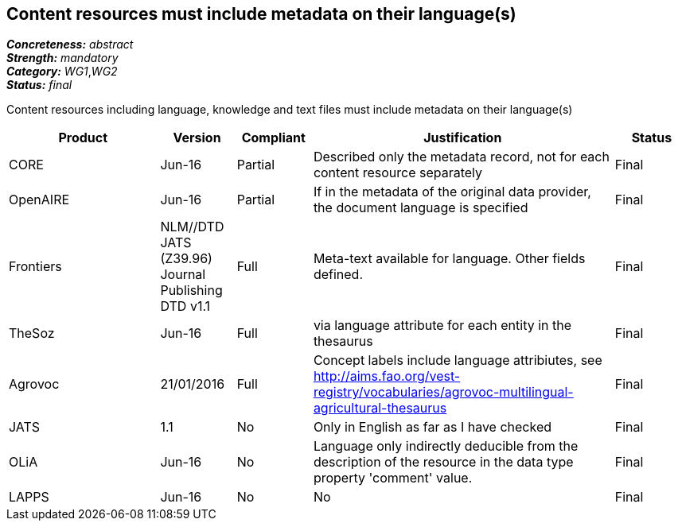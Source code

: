== Content resources must include metadata on their language(s)

[%hardbreaks]
[small]#*_Concreteness:_* __abstract__#
[small]#*_Strength:_* __mandatory__#
[small]#*_Category:_* __WG1__,__WG2__#
[small]#*_Status:_* __final__#

Content resources including language, knowledge and text files must include metadata on their language(s)

[cols="2,1,1,4,1"]
|====
|Product|Version|Compliant|Justification|Status

| CORE
| Jun-16
| Partial
| Described only the metadata record, not for each content resource separately
| Final

| OpenAIRE
| Jun-16
| Partial
| If in the metadata of the original data provider, the document language is specified
| Final

| Frontiers
| NLM//DTD JATS (Z39.96) Journal Publishing DTD v1.1
| Full
| Meta-text available for language. Other fields defined.
| Final

| TheSoz
| Jun-16
| Full
| via language attribute for each entity in the thesaurus
| Final

| Agrovoc
| 21/01/2016
| Full
| Concept labels include language attribiutes, see http://aims.fao.org/vest-registry/vocabularies/agrovoc-multilingual-agricultural-thesaurus
| Final

| JATS
| 1.1
| No
| Only in English as far as I have checked
| Final

| OLiA
| Jun-16
| No
| Language only indirectly deducible from the description of the resource in the data type property 'comment' value.
| Final

| LAPPS
| Jun-16
| No
| No
| Final

|====
